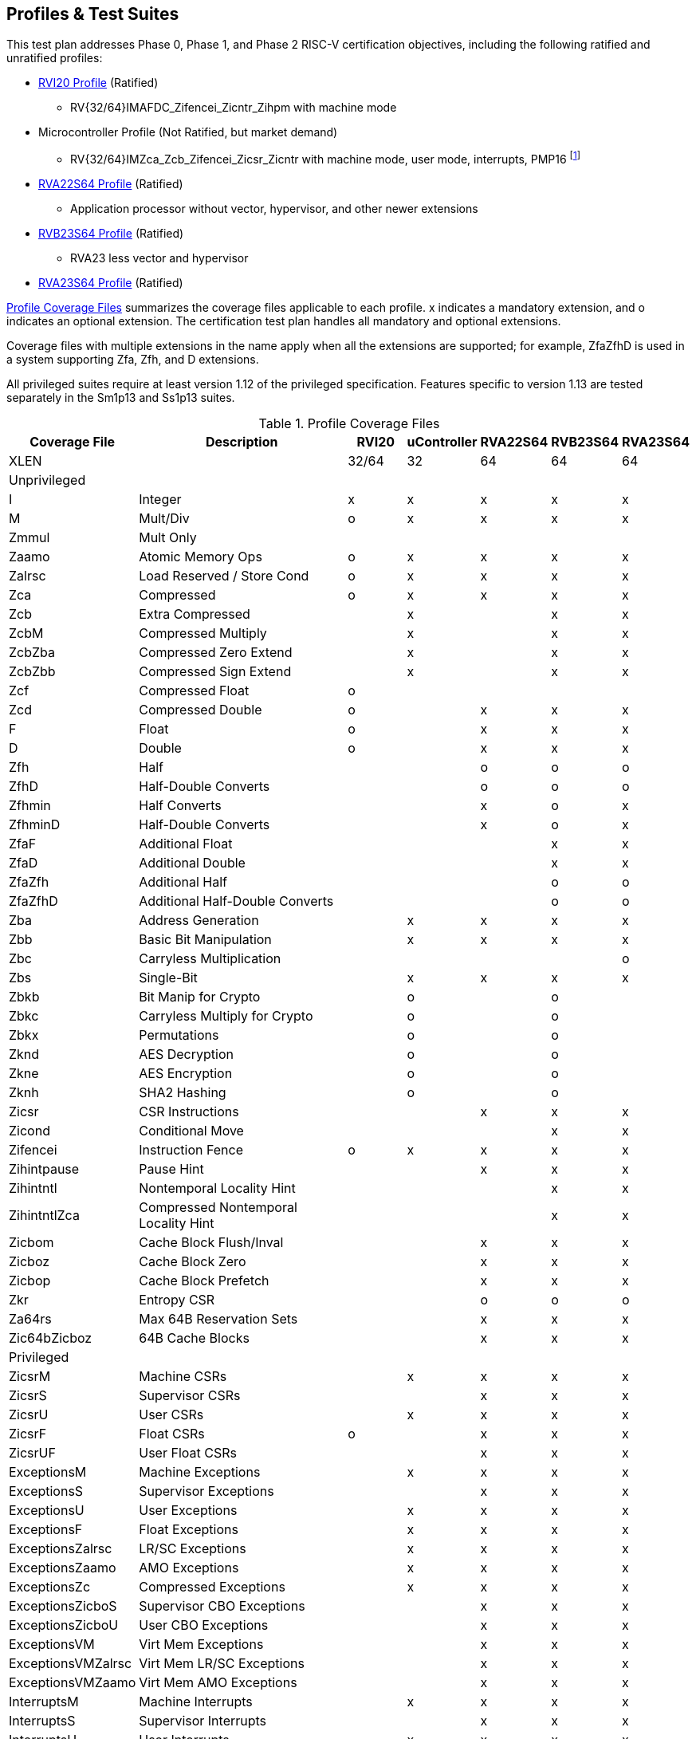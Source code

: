 

== Profiles & Test Suites

This test plan addresses Phase 0, Phase 1, and Phase 2 RISC-V certification objectives, including the following ratified and unratified profiles:

* https://drive.google.com/file/d/1Kg7Ner5ZlxFDclf92-9Tz88JvmZWt5Wb/view[RVI20 Profile] (Ratified)
** RV{32/64}IMAFDC_Zifencei_Zicntr_Zihpm with machine mode
* Microcontroller Profile (Not Ratified, but market demand)
** RV{32/64}IMZca_Zcb_Zifencei_Zicsr_Zicntr with machine mode, user mode, interrupts, PMP16 footnote:[Tentative; may need updating based on the MRD Market Requirements Document]
* https://drive.google.com/file/d/1Kg7Ner5ZlxFDclf92-9Tz88JvmZWt5Wb/view[RVA22S64 Profile] (Ratified)
** Application processor without vector, hypervisor, and other newer extensions
* https://github.com/riscv/riscv-profiles/blob/main/src/rvb23-profile.adoc#rvb23s64-profile[RVB23S64 Profile] (Ratified)
** RVA23 less vector and hypervisor
* https://github.com/riscv/riscv-profiles/blob/main/src/rva23-profile.adoc#rva23s64-profile[RVA23S64 Profile] (Ratified)

<<t-profiles>> summarizes the coverage files applicable to each profile. x indicates a mandatory extension, and o indicates an optional extension.  The certification test plan handles all mandatory and optional extensions.

Coverage files with multiple extensions in the name apply when all the extensions are supported; for example, ZfaZfhD is used in a system supporting Zfa, Zfh, and D extensions.

All privileged suites require at least version 1.12 of the privileged specification.  Features specific to version 1.13 are tested separately in the Sm1p13 and Ss1p13 suites.


[[t-profiles]]
.Profile Coverage Files
[options=header]
[cols="1, 4, 1, 1, 1, 1, 1" options=header]
[%AUTOWIDTH]
|===
|Coverage File|Description|RVI20|uController|RVA22S64|RVB23S64|RVA23S64
|XLEN||32/64|32|64|64|64
7+^|Unprivileged
|I|Integer|x|x|x|x|x
|M|Mult/Div|o|x|x|x|x
|Zmmul|Mult Only|||||
|Zaamo|Atomic Memory Ops|o|x|x|x|x
|Zalrsc|Load Reserved / Store Cond|o|x|x|x|x
|Zca|Compressed|o|x|x|x|x
|Zcb|Extra Compressed||x||x|x
|ZcbM|Compressed Multiply||x||x|x
|ZcbZba|Compressed Zero Extend||x||x|x
|ZcbZbb|Compressed Sign Extend||x||x|x
|Zcf|Compressed Float|o||||
|Zcd|Compressed Double|o||x|x|x
|F|Float|o||x|x|x
|D|Double|o||x|x|x
|Zfh|Half|||o|o|o
|ZfhD|Half-Double Converts|||o|o|o
|Zfhmin|Half Converts|||x|o|x
|ZfhminD|Half-Double Converts|||x|o|x
|ZfaF|Additional Float||||x|x
|ZfaD|Additional Double||||x|x
|ZfaZfh|Additional Half||||o|o
|ZfaZfhD|Additional Half-Double Converts||||o|o
|Zba|Address Generation||x|x|x|x
|Zbb|Basic Bit Manipulation||x|x|x|x
|Zbc|Carryless Multiplication|||||o
|Zbs|Single-Bit||x|x|x|x
|Zbkb|Bit Manip for Crypto||o||o|
|Zbkc|Carryless Multiply for Crypto||o||o|
|Zbkx|Permutations||o||o|
|Zknd|AES Decryption||o||o|
|Zkne|AES Encryption||o||o|
|Zknh|SHA2 Hashing||o||o|
|Zicsr|CSR Instructions|||x|x|x
|Zicond|Conditional Move||||x|x
|Zifencei|Instruction Fence|o|x|x|x|x
|Zihintpause|Pause Hint|||x|x|x
|Zihintntl|Nontemporal Locality Hint||||x|x
|ZihintntlZca|Compressed Nontemporal Locality Hint||||x|x
|Zicbom|Cache Block Flush/Inval|||x|x|x
|Zicboz|Cache Block Zero|||x|x|x
|Zicbop|Cache Block Prefetch|||x|x|x
|Zkr|Entropy CSR|||o|o|o
|Za64rs|Max 64B Reservation Sets|||x|x|x
|Zic64bZicboz|64B Cache Blocks|||x|x|x
7+^|Privileged
|ZicsrM|Machine CSRs||x|x|x|x
|ZicsrS|Supervisor CSRs|||x|x|x
|ZicsrU|User CSRs||x|x|x|x
|ZicsrF|Float CSRs|o||x|x|x
|ZicsrUF|User Float CSRs|||x|x|x
|ExceptionsM|Machine Exceptions||x|x|x|x
|ExceptionsS|Supervisor Exceptions|||x|x|x
|ExceptionsU|User Exceptions||x|x|x|x
|ExceptionsF|Float Exceptions||x|x|x|x
|ExceptionsZalrsc|LR/SC Exceptions||x|x|x|x
|ExceptionsZaamo|AMO Exceptions||x|x|x|x
|ExceptionsZc|Compressed Exceptions||x|x|x|x
|ExceptionsZicboS|Supervisor CBO Exceptions|||x|x|x
|ExceptionsZicboU|User CBO Exceptions|||x|x|x
|ExceptionsVM|Virt Mem Exceptions|||x|x|x
|ExceptionsVMZalrsc|Virt Mem LR/SC Exceptions|||x|x|x
|ExceptionsVMZaamo|Virt Mem AMO Exceptions|||x|x|x
|InterruptsM|Machine Interrupts||x|x|x|x
|InterruptsS|Supervisor Interrupts|||x|x|x
|InterruptsU|User Interrupts||x|x|x|x
|InterruptsSstc|Supervisor Timer Compare|||x|x|x
|ZicntrM|Machine Counters|o|x|x|x|x
|ZicntrS|Supervisor Counters|||x|x|x
|ZicntrU|User Counters||x|x|x|x
|ZihpmM|Machine Performance Monitors|o|x|x|x|x
|ZihpmS|Machine Performance Monitors|||x|x|x
|ZihpmU|Machine Performance Monitors||x|x|x|x
|PMPM|Machine PMP||x|x|x|x
|PMPS|Supervisor PMP|||x|x|x
|PMPU|User PMP||x|x|x|x
|PMPZca|Compressed PMP|||x|x|x
|PMPZicbo|CBO PMP|||x|x|x
|PMPZaamo|AMO PMP|||x|x|x
|PMPZalrsc|LR/SC PMP|||x|x|x
|Svbare|No Virtual Memory|||x|x|x
|Sv32|Sv32 Virtual Memory|||||
|RV32VM_PMP|VM + PMP|||||
|RV32CBO_VM|VM + CBO|||||
|RV32CBO_PMP|CBO + PMP|||||
|Sv39|Sv39/48/57 Virtual Memory|||x|x|x
|Sv48|Sv39/48/57 Virtual Memory|||o|o|o
|Sv57|Sv39/48/57 Virtual Memory|||o|o|o
|RV64VM_PMP|VM + PMP|||x|x|x
|RV64CBO_VM|VM + CBO|||x|x|x
|RV64CBO_PMP|CBO + PMP|||x|x|x
|Svinval|TLB Invalidation|||x|x|x
|Svade|Page Table A/D Exceptions|||x|x|x
|Svpbmt|Page-based Memory Types|||x|x|x
|Svnapot|Naturally Aligned Pages|||o|x|x
|Sscofpmf|Counter Filtering|||o|x|x
|Ssu64xl|64-bit UXL|||o|x|x
|Sscounterenw|Counter Enables Writable|||x|x|x
|Sstvecd|Direct Vector|||x|x|x
|Sstvala|stval Addresses|||x|x|x
|Zicclsm|Misaligned Loads / Stores|||x|x|x
|Smstateen|Machine State Enable|||||
|Ssstateen|Supervisor State Enable|||o||x
|EndianM|Machine Endian|||||
|EndianS|Supervisor Endian|||||
|EndianU|User Endian|||||
|EndianZaamo|AMO Endian|||||
|EndianZalrsc|LR/SC Endian|||||
7+^|Strict
|SsstrictM|Machine Strict (unratified)|||o|o|o
|SsstrictS|Superisor Strict|||o|o|o
7+^|Vector
|Vx8|Vector Integer 8-bit|||o|o|x
|Vx16|Vector Integer 16-bit|||o|o|x
|Vx32|Vector Integer 32-bit|||o|o|x
|Vx64|Vector Integer 64-bit|||o|o|x
|Vls8|Vector Load/Store 8-bit|||o|o|x
|Vls16|Vector Load/Store 16-bit|||o|o|x
|Vls32|Vector Load/Store 32-bit|||o|o|x
|Vls64|Vector Load/Store 64-bit|||o|o|x
|Vf16 (Zvfh)|Vector Float 16-bit||||o|o
|Vf32|Vector Float 32-bit|||o|o|x
|Vf64|Vector Float 64-bit|||o|o|x
|Zvbb8|Vector Bit Manip 8-bit||||o|x
|Zvbb16|Vector Bit Manip 16-bit||||o|x
|Zvbb32|Vector Bit Manip 32-bit||||o|x
|Zvbb64|Vector Bit Manip 64-bit||||o|x
|Zvkb8|Vector Crypto Bit Manip 8-bit||||o|o
|Zvkb16|Vector Crypto Bit Manip 16-bit||||o|o
|Zvkb32|Vector Crypto Bit Manip 32-bit||||o|o
|Zvkb64|Vector Crypto Bit Manip 64-bit||||o|o
|Zvbc64|Vector Carryless Mult||||o|o
|Zvg32|Vector GCM||||o|o
|Zvkned32|Vector Crypt||||o|o
|Zvknha32|Vector Hash 32-bit|||||
|Zvknhb64|Vecotr Hash 64-bit||||o|o
|Zvfbmin|Vector BF16 Convert||||o|o
|Zvfbwma|Vector BF16 MAC||||o|o
7+^|Vector Privileged
|ExceptionsV|Vector Exceptions|||o|o|x
|ZicsrV|Vector CSRs|||o|o|x
|ZicsrUV|User Vector CSRs|||o|o|x
|SsstrictV|Vector Strict|||o|o|o
7+^|Hypervisor
|H|Hypervisor Instructions|||o|o|x
|ZicsrH|Hypervisor CSRs|||o|o|x
|ZicsrHF|Hypervisor Float CSRs|||o|o|x
|ZicsrHV|Hypervisor Vector CSRs|||o|o|x
|ExceptionsH|Hypervisor Exceptions|||o|o|x
|ExceptionsHV|Hypervisor Vector Exceptions|||o|o|x
|InterruptsH|Hypervisor Interrupts|||o|o|x
|EndianH|Hypervisor Endian|||o|o|x
|ZicntrH|Hypervisor Counters|||o|o|x
|ZihpmH|Hypervisor Performance Monitors|||o|o|x
|PMPH|Hypervisor PMP|||o|o|x
|RV32VMH|Hypervisor Virtual Memory|||o|o|x
|RV32VMHCBO|Hypervisor Virtual Memory + CBO|||o|o|x
|RV64VMH|Hypervisor Virtual Memory|||o|o|x
|RV64VMHCBO|Hypervisor Virtual Memory + CBO|||o|o|x
|SsstrictH|Hypervisor Strict|||o|o|x
|Shcounterenw|Counter Enables|||o|o|x
|Shvsatpa|VM Modes Supported|||o|o|x
|Shgatpa|VM x4 Modes Supported|||o|o|x
|Shvstvecd|Direct Vectoring|||o|o|x
|Shvstvala|vstval Addresses|||o|o|x
|Shtvala|htval Addresses|||o|o|x
|Shlcofideleg|Counter Overflow Delegation|||o|o|x
|ZkrH|Hypervisor Entropy|||o|o|x
|SstcH|Hypervisor Supervisor Timer|||o|o|x
|SsstateenH|Hypervisor State Enable|||o|o|x
|SscrindH|Hypervisor Indirect CSR|||o|o|x
|SscfgH|Hypervisor Counter Delegation|||o|o|x
|SmctrH|Hypervisor Control Transfer Records|||o|o|x
|SvinvalH|Hypervisor TLB Inval|||o|o|o
|SvaduH|Hypervisor TLB Update|||o|o|o
|ZicfilpH|Hypervisor Landing Pad|||o|o|o
|ZicfissH|Hypervisor Shadow Stack|||o|o|o
|SsdbltrpH|Double Trap|||o|o|o
|SsnpmH|Pointer Masking|||o|o|o
|SmnpmH|Pointer Masking|||o|o|o
7+^|Miscellaneous RV{A/B}23 Extensions
|Sm1p13|Machine 1p13||||x|x
|Ss1p13|Supervisor 1p13||||x|x
|Ssnpm|Pointer Masking||||x|x
|Smnpm|Pointer Masking|||||
|Smmpm|Pointer Masking|||||
|Zacas|Atomic Compare-And-Swap||||o|o
|Zabha|Subword Atomics||||o|o
|Zicfilp|Landing Pads||||o|o
|Zicfiss|Shadow Stack||||o|o
|Zfbfmin|BF16 Convert||||o|o
|Zimop|Maybe-Ops||||x|x
|Zcmop|Compressed Maybe-Ops||||x|x
|Zawrs|Wait on Reservation Set||||x|x
|Svadu|Page Table Update||||o|o
|Sdtrig|Debug Triggers||||o|o
7+^|Other Recent Extensions
|Zfinx|Float in Int Regs|||||
|Zdinx|Double in Int Regs|||||
|Zhinx|Half in Int Regs|||||
|Zhinxmin|Half Cvt in Int Regs|||||
|Zcmp|Compressed Push/Pop|||||
|Zcmt|Compressed Table Jumps|||||
|Zilsd|Load/Store Double|||||
|Zclsd|Compressed Load/Store Double|||||
|Smcsrind|Machine Indirect CSRs|||||
|Sscsrind|Supervisor Indirect CSRs|||||
|Smepmp|Enhanced PMP|||||
|Smrnmi|Machine Resumable Interrupts|||||
|Ssrnmi|Supervisor Resumable Interrupts|||||
|Smcntrpmf|Cycle and Instret Mode Filtering|||||
|Smcdeleg|Counter Delegation|||||
|Ssccfg|Counter Delegation|||||
|Smdbltrp|Machine Double Trap|||||
|Ssdbltrp|Supervisor Double Trap|||||
|Smctr|Control Transfer Recores|||||
|Ssqosid|Quality-of-Service ID|||||
7+^|Embedded
|E|Embedded 16 Regs|||||
|EM|Multiply/Divide|||||
|EZmmul|Multiply|||||
|EZca|Compressed|||||
|EZcb|Additonal Compressed|||||
|EZcmp|Compressed Push/Pop|||||
|EZcmt|Compressed Table Jump|||||
|EZba|Address Generation|||||
|EZbb|Bit Manipulation|||||
|EZbs|Single-Bit|||||
7+^|Debug
|DM|Debug Module|||||
|DTM|Debug Transport Module|||||
|Sdext|Debug Mode|||||
7+^|Advanced Interrupt Architecture
|Smaia|Machine Advanced Interrupts|||||
|Ssaia|Supervisor Advanced Interrupts|||||
|===

=== Architecturally Untestable Extensions

<<t-untested>> lists certain extensions whose behavior is not readily visible at the architectural level of observed program behavior, such as constant-time instructions and PMAs.  These are outside the scope of certification.  PMA properties are implicitly tested by executing instructions that depend on the property, but not tested comprehensively across the entire memory map.

[[t-untested]]
.Extensions Lacking Architectural Visibility for Certification Testing
[options=header]
[cols="1, 4, 1, 1, 1, 1, 1" options=header]
[%AUTOWIDTH]
|===
|Coverage File|Description|RVI20|uController|RVA22S64|RVB23S64|RVA23S64
|Ziccif||||x|x|x
|Ziccrse||||x|x|x
|Ziccamoa||||x|x|x
|Ziccamoc|||||x|x
|Zama16b||||||x
|Zkt||||x|x|x
|Zvkt||||x|x|x
|Svvptc|||||x|x
|===

=== Conforming M-Mode Requirement

The privileged testplan relies on a machine mode conforming to Sm1p12 machine architecture or later.  The tests need to configure machine-mode CSRs that affect the behavior of lower privilege modes. This is done most easily by directly writing such registers using standard instructions in machine mode.  It is theoretically possible to write tests that only operate in S and U-mode, and use some sort of generalized SBI interface to request machine mode configurations even from non-conforming machine-mode implementations, but no such SBI interface exists at this time and the complexity seems to exceed the benefit.  Therefore, privileged tests rely on machine-mode, and also contain coverpoints and tests to check that privileged behaviors work correctly in machine mode.


